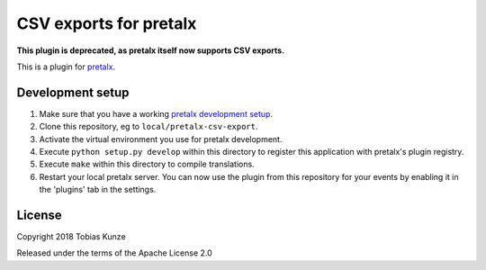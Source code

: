 CSV exports for pretalx
==========================

**This plugin is deprecated, as pretalx itself now supports CSV exports.**

This is a plugin for `pretalx`_. 

Development setup
-----------------

1. Make sure that you have a working `pretalx development setup`_.

2. Clone this repository, eg to ``local/pretalx-csv-export``.

3. Activate the virtual environment you use for pretalx development.

4. Execute ``python setup.py develop`` within this directory to register this application with pretalx's plugin registry.

5. Execute ``make`` within this directory to compile translations.

6. Restart your local pretalx server. You can now use the plugin from this repository for your events by enabling it in
   the 'plugins' tab in the settings.


License
-------

Copyright 2018 Tobias Kunze

Released under the terms of the Apache License 2.0


.. _pretalx: https://github.com/pretalx/pretalx
.. _pretalx development setup: https://docs.pretalx.org/en/latest/developer/setup.html
